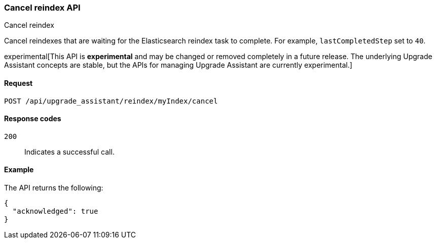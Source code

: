 [[cancel-reindex]]
=== Cancel reindex API
++++
<titleabbrev>Cancel reindex</titleabbrev>
++++

Cancel reindexes that are waiting for the Elasticsearch reindex task to complete. For example, `lastCompletedStep` set to `40`.

experimental[This API is *experimental* and may be changed or removed completely in a future release. The underlying Upgrade Assistant concepts are stable, but the APIs for managing Upgrade Assistant are currently experimental.]

[[cancel-reindex-request]]
==== Request

`POST /api/upgrade_assistant/reindex/myIndex/cancel`

[[cancel-reindex-response-codes]]
==== Response codes

`200`::
  Indicates a successful call.

[[cancel-reindex-status-example]]
==== Example

The API returns the following:

[source,js]
--------------------------------------------------
{
  "acknowledged": true
}
--------------------------------------------------
